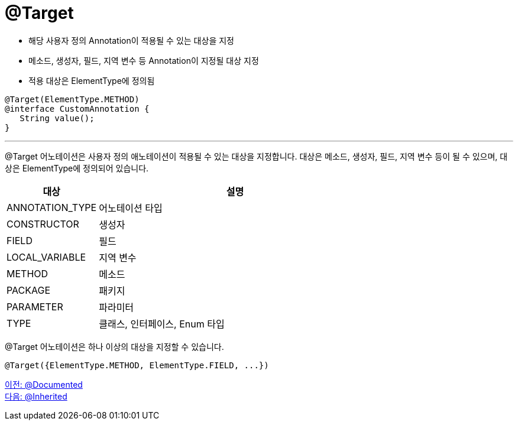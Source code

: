 = @Target

* 해당 사용자 정의 Annotation이 적용될 수 있는 대상을 지정
* 메소드, 생성자, 필드, 지역 변수 등 Annotation이 지정될 대상 지정
* 적용 대상은 ElementType에 정의됨

[soyrce, java]
----
@Target(ElementType.METHOD)
@interface CustomAnnotation {
   String value();
}
----

---

@Target 어노테이션은 사용자 정의 애노테이션이 적용될 수 있는 대상을 지정합니다. 대상은 메소드, 생성자, 필드, 지역 변수 등이 될 수 있으며, 대상은 ElementType에 정의되어 있습니다.

[%header, cols="1,3"]
|===
|대상|	설명
|ANNOTATION_TYPE|	어노테이션 타입
|CONSTRUCTOR|	생성자
|FIELD|	필드
|LOCAL_VARIABLE|	지역 변수
|METHOD|	메소드
|PACKAGE|	패키지
|PARAMETER|	파라미터
|TYPE|	클래스, 인터페이스, Enum 타입
|===
@Target 어노테이션은 하나 이상의 대상을 지정할 수 있습니다.

[source, java]
----
@Target({ElementType.METHOD, ElementType.FIELD, ...})
----

link:./19_documented.adoc[이전: @Documented] +
link:./21_inherited.adoc[다음: @Inherited]